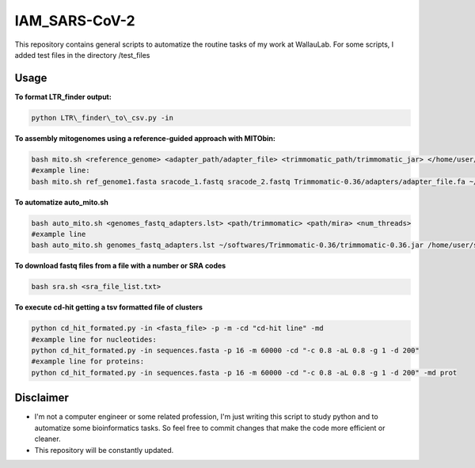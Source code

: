 IAM_SARS-CoV-2
=========


This repository contains general scripts to automatize the routine tasks of
my work at WallauLab. For some scripts, I added test files in the
directory /test\_files

=====
Usage
=====


**To format LTR\_finder output:**

.. code:: bash
    
    python LTR\_finder\_to\_csv.py -in

**To assembly mitogenomes using a reference-guided approach with MITObin:**

.. code:: bash

    bash mito.sh <reference_genome> <adapter_path/adapter_file> <trimmomatic_path/trimmomatic_jar> </home/user/mira_path/> <num_threads>
    #example line: 
    bash mito.sh ref_genome1.fasta sracode_1.fastq sracode_2.fastq Trimmomatic-0.36/adapters/adapter_file.fa ~/softwares/Trimmomatic-0.36/trimmomatic-0.36.jar /home/user/softwares/mira_4.0.2/ 8


**To automatize auto_mito.sh**

.. code:: bash

    bash auto_mito.sh <genomes_fastq_adapters.lst> <path/trimmomatic> <path/mira> <num_threads>
    #example line
    bash auto_mito.sh genomes_fastq_adapters.lst ~/softwares/Trimmomatic-0.36/trimmomatic-0.36.jar /home/user/softwares/mira_4.0.2/ 8

**To download fastq files from a file with a number or SRA codes**

.. code:: bash

    bash sra.sh <sra_file_list.txt>

**To execute cd-hit getting a tsv formatted file of clusters**

.. code:: bash

    python cd_hit_formated.py -in <fasta_file> -p -m -cd "cd-hit line" -md
    #example line for nucleotides: 
    python cd_hit_formated.py -in sequences.fasta -p 16 -m 60000 -cd "-c 0.8 -aL 0.8 -g 1 -d 200"
    #example line for proteins:
    python cd_hit_formated.py -in sequences.fasta -p 16 -m 60000 -cd "-c 0.8 -aL 0.8 -g 1 -d 200" -md prot

==========
Disclaimer
==========
- I'm not a computer engineer or some related profession, I'm just writing this script to study python and to automatize some bioinformatics tasks. So feel free to commit changes that make the code more efficient or cleaner.

- This repository will be constantly updated.